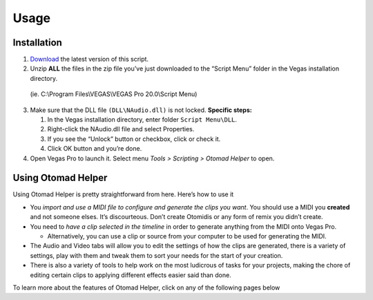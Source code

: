 Usage
=====

.. _installation:

Installation
------------

1. `Download <https://otomad.github.io/otomad/link/OtomadHelper.html#latest>`__
   the latest version of this script.
2. Unzip **ALL** the files in the zip file you’ve just downloaded to the
   “Script Menu” folder in the Vegas installation directory.

..

   (ie. C:\\Program Files\\VEGAS\\VEGAS Pro 20.0\\Script Menu)

3. Make sure that the DLL file ``(DLL\NAudio.dll)`` is not locked.
   **Specific steps:**

   1. In the Vegas installation directory, enter folder
      ``Script Menu\DLL``.
   2. Right-click the NAudio.dll file and select Properties.
   3. If you see the “Unlock” button or checkbox, click or check it.
   4. Click OK button and you’re done.

4. Open Vegas Pro to launch it. Select menu *Tools > Scripting > Otomad
   Helper* to open.

Using Otomad Helper
-------------------

Using Otomad Helper is pretty straightforward from here. Here’s how to
use it

-  You *import and use a MIDI file to configure and generate the clips
   you want*. You should use a MIDI you **created** and not someone
   elses. It’s discourteous. Don’t create Otomidis or any form of remix
   you didn’t create.
-  You need to *have a clip selected in the timeline* in order to
   generate anything from the MIDI onto Vegas Pro.

   -  Alternatively, you can use a clip or source from your computer to
      be used for generating the MIDI.

-  The Audio and Video tabs will allow you to edit the settings of how
   the clips are generated, there is a variety of settings, play with
   them and tweak them to sort your needs for the start of your
   creation.
-  There is also a variety of tools to help work on the most ludicrous
   of tasks for your projects, making the chore of editing certain clips
   to applying different effects easier said than done.

To learn more about the features of Otomad Helper, click on any of
the following pages below

